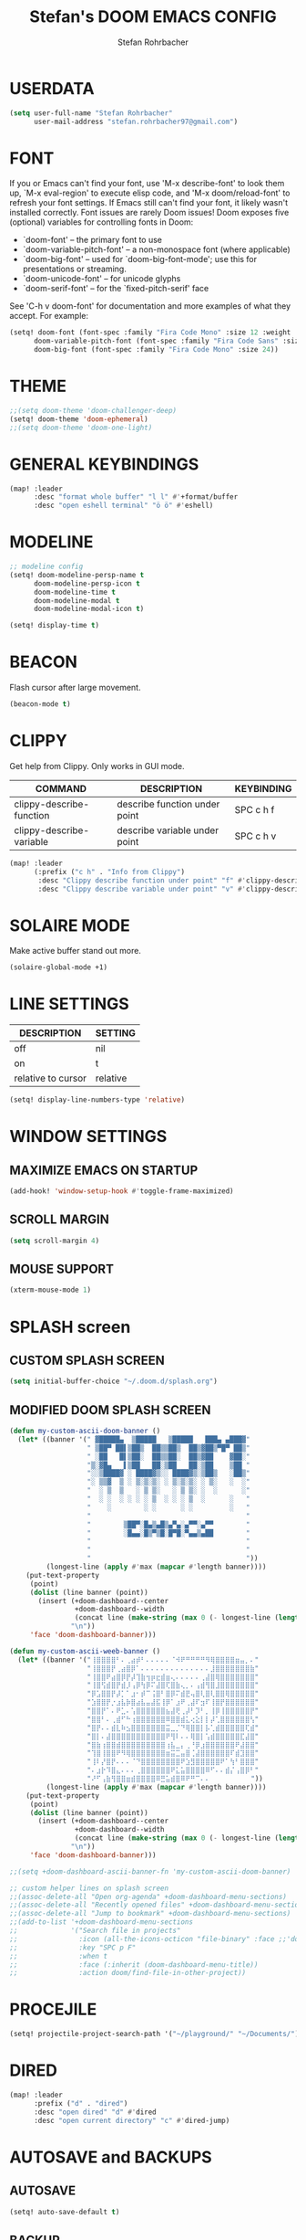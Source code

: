#+title: Stefan's DOOM EMACS CONFIG
#+author: Stefan Rohrbacher
#+startup: showeverything
#+property: header-args :tangle config.el
#+auto_tangle: t

* USERDATA
#+begin_src emacs-lisp
(setq user-full-name "Stefan Rohrbacher"
      user-mail-address "stefan.rohrbacher97@gmail.com")
#+end_src

* FONT
If you or Emacs can't find your font, use 'M-x describe-font' to look them
up, `M-x eval-region' to execute elisp code, and 'M-x doom/reload-font' to
refresh your font settings. If Emacs still can't find your font, it likely
wasn't installed correctly. Font issues are rarely Doom issues!
Doom exposes five (optional) variables for controlling fonts in Doom:
 - `doom-font' -- the primary font to use
 - `doom-variable-pitch-font' -- a non-monospace font (where applicable)
 - `doom-big-font' -- used for `doom-big-font-mode'; use this for
   presentations or streaming.
 - `doom-unicode-font' -- for unicode glyphs
 - `doom-serif-font' -- for the `fixed-pitch-serif' face

See 'C-h v doom-font' for documentation and more examples of what they
accept. For example:

#+begin_src emacs-lisp
(setq! doom-font (font-spec :family "Fira Code Mono" :size 12 :weight 'semi-light)
      doom-variable-pitch-font (font-spec :family "Fira Code Sans" :size 13)
      doom-big-font (font-spec :family "Fira Code Mono" :size 24))
#+end_src

* THEME
#+begin_src emacs-lisp
;;(setq doom-theme 'doom-challenger-deep)
(setq! doom-theme 'doom-ephemeral)
;;(setq doom-theme 'doom-one-light)
#+end_src

* GENERAL KEYBINDINGS
#+begin_src emacs-lisp
(map! :leader
      :desc "format whole buffer" "l l" #'+format/buffer
      :desc "open eshell terminal" "ö ö" #'eshell)
#+end_src

* MODELINE
#+begin_src emacs-lisp
;; modeline config
(setq! doom-modeline-persp-name t
      doom-modeline-persp-icon t
      doom-modeline-time t
      doom-modeline-modal t
      doom-modeline-modal-icon t)

(setq! display-time t)
#+end_src

* BEACON
Flash cursor after large movement.
#+begin_src emacs-lisp
(beacon-mode t)
#+end_src

* CLIPPY
Get help from Clippy. Only works in GUI mode.
| COMMAND                  | DESCRIPTION                   | KEYBINDING |
|--------------------------+-------------------------------+------------|
| clippy-describe-function | describe function under point | SPC c h f  |
| clippy-describe-variable | describe variable under point | SPC c h v  |

#+begin_src emacs-lisp
(map! :leader
      (:prefix ("c h" . "Info from Clippy")
       :desc "Clippy describe function under point" "f" #'clippy-describe-function
       :desc "Clippy describe variable under point" "v" #'clippy-describe-variable))
#+end_src

* SOLAIRE MODE
Make active buffer stand out more.
#+begin_src emacs-lisp
(solaire-global-mode +1)
#+end_src

* LINE SETTINGS
| DESCRIPTION        | SETTING  |
|--------------------+----------|
| off                | nil      |
| on                 | t        |
| relative to cursor | relative |
#+begin_src emacs-lisp
(setq! display-line-numbers-type 'relative)
#+end_src

* WINDOW SETTINGS
** MAXIMIZE EMACS ON STARTUP
#+begin_src emacs-lisp
(add-hook! 'window-setup-hook #'toggle-frame-maximized)
#+end_src

** SCROLL MARGIN
#+begin_src emacs-lisp
(setq scroll-margin 4)
#+end_src

** MOUSE SUPPORT
#+begin_src emacs-lisp
(xterm-mouse-mode 1)
#+end_src

* SPLASH screen
** CUSTOM SPLASH SCREEN
#+begin_src emacs-lisp
(setq initial-buffer-choice "~/.doom.d/splash.org")
#+end_src

** MODIFIED DOOM SPLASH SCREEN
#+begin_src emacs-lisp
(defun my-custom-ascii-doom-banner ()
  (let* ((banner '(" ▓█████▄  ▒█████   ▒█████   ███▄ ▄███▓"
                   " ▒██▀ ██▌▒██▒  ██▒▒██▒  ██▒▓██▒▀█▀ ██▒"
                   " ░██   █▌▒██░  ██▒▒██░  ██▒▓██    ▓██░"
                   "▒░▓█▄   ▌▒██   ██░▒██   ██░▒██    ▒██ "
                   "░░▒████▓ ░ ████▓▒░░ ████▓▒░▒██▒   ░██▒"
                   "░ ▒▒▓  ▒ ░ ▒░▒░▒░ ░ ▒░▒░▒░ ░ ▒░   ░  ░"
                   "  ░ ▒  ▒   ░ ▒ ▒░   ░ ▒ ▒░ ░  ░      ░"
                   "  ░ ░  ░ ░ ░ ░ ▒  ░ ░ ░ ▒  ░      ░   "
                   "    ░        ░ ░      ░ ░         ░   "
                   "                                      "
                   "        ▒██▀░█▄▒▄█▒▄▀▄░▄▀▀░▄▀▀        "
                   "        ░█▄▄░█▒▀▒█░█▀█░▀▄▄▒▄██        "
                   "                                      "
                   "                                      "
                   "                                      "))
         (longest-line (apply #'max (mapcar #'length banner))))
    (put-text-property
     (point)
     (dolist (line banner (point))
       (insert (+doom-dashboard--center
                +doom-dashboard--width
                (concat line (make-string (max 0 (- longest-line (length line))) 32)))
               "\n"))
     'face 'doom-dashboard-banner)))

(defun my-custom-ascii-weeb-banner ()
  (let* ((banner '("⢸⣿⣿⣿⣿⠃⠄⢀⣴⡾⠃⠄⠄⠄⠄⠄⠈⠺⠟⠛⠛⠛⠛⠻⢿⣿⣿⣿⣿⣶⣤⡀⠄"
                   "⢸⣿⣿⣿⡟⢀⣴⣿⡿⠁⠄⠄⠄⠄⠄⠄⠄⠄⠄⠄⠄⠄⠄⠄⣸⣿⣿⣿⣿⣿⣿⣿⣷"
                   "⢸⣿⣿⠟⣴⣿⡿⡟⡼⢹⣷⢲⡶⣖⣾⣶⢄⠄⠄⠄⠄⠄⢀⣼⣿⢿⣿⣿⣿⣿⣿⣿⣿"
                   "⢸⣿⢫⣾⣿⡟⣾⡸⢠⡿⢳⡿⠍⣼⣿⢏⣿⣷⢄⡀⠄⢠⣾⢻⣿⣸⣿⣿⣿⣿⣿⣿⣿"
                   "⡿⣡⣿⣿⡟⡼⡁⠁⣰⠂⡾⠉⢨⣿⠃⣿⡿⠍⣾⣟⢤⣿⢇⣿⢇⣿⣿⢿⣿⣿⣿⣿⣿"
                   "⣱⣿⣿⡟⡐⣰⣧⡷⣿⣴⣧⣤⣼⣯⢸⡿⠁⣰⠟⢀⣼⠏⣲⠏⢸⣿⡟⣿⣿⣿⣿⣿⣿"
                   "⣿⣿⡟⠁⠄⠟⣁⠄⢡⣿⣿⣿⣿⣿⣿⣦⣼⢟⢀⡼⠃⡹⠃⡀⢸⡿⢸⣿⣿⣿⣿⣿⡟"
                   "⣿⣿⠃⠄⢀⣾⠋⠓⢰⣿⣿⣿⣿⣿⣿⠿⣿⣿⣾⣅⢔⣕⡇⡇⡼⢁⣿⣿⣿⣿⣿⣿⢣"
                   "⣿⡟⠄⠄⣾⣇⠷⣢⣿⣿⣿⣿⣿⣿⣿⣭⣀⡈⠙⢿⣿⣿⡇⡧⢁⣾⣿⣿⣿⣿⣿⢏⣾"
                   "⣿⡇⠄⣼⣿⣿⣿⣿⣿⣿⣿⣿⣿⣿⣿⠟⢻⠇⠄⠄⢿⣿⡇⢡⣾⣿⣿⣿⣿⣿⣏⣼⣿"
                   "⣿⣷⢰⣿⣿⣾⣿⣿⣿⣿⣿⣿⣿⣿⣿⢰⣧⣀⡄⢀⠘⡿⣰⣿⣿⣿⣿⣿⣿⠟⣼⣿⣿"
                   "⢹⣿⢸⣿⣿⠟⠻⢿⣿⣿⣿⣿⣿⣿⣿⣶⣭⣉⣤⣿⢈⣼⣿⣿⣿⣿⣿⣿⠏⣾⣹⣿⣿"
                   "⢸⠇⡜⣿⡟⠄⠄⠄⠈⠙⣿⣿⣿⣿⣿⣿⣿⣿⠟⣱⣻⣿⣿⣿⣿⣿⠟⠁⢳⠃⣿⣿⣿"
                   "⠄⣰⡗⠹⣿⣄⠄⠄⠄⢀⣿⣿⣿⣿⣿⣿⠟⣅⣥⣿⣿⣿⣿⠿⠋⠄⠄⣾⡌⢠⣿⡿⠃"
                   "⠜⠋⢠⣷⢻⣿⣿⣶⣾⣿⣿⣿⣿⠿⣛⣥⣾⣿⠿⠟⠛⠉⠄⠄          "))
         (longest-line (apply #'max (mapcar #'length banner))))
    (put-text-property
     (point)
     (dolist (line banner (point))
       (insert (+doom-dashboard--center
                +doom-dashboard--width
                (concat line (make-string (max 0 (- longest-line (length line))) 32)))
               "\n"))
     'face 'doom-dashboard-banner)))

;;(setq +doom-dashboard-ascii-banner-fn 'my-custom-ascii-doom-banner)

;; custom helper lines on splash screen
;;(assoc-delete-all "Open org-agenda" +doom-dashboard-menu-sections)
;;(assoc-delete-all "Recently opened files" +doom-dashboard-menu-sections)
;;(assoc-delete-all "Jump to bookmark" +doom-dashboard-menu-sections)
;;(add-to-list '+doom-dashboard-menu-sections
;;             '("Search file in projects"
;;               :icon (all-the-icons-octicon "file-binary" :face ;;'doom-dashboard-menu-title)
;;               :key "SPC p F"
;;               :when t
;;               :face (:inherit (doom-dashboard-menu-title))
;;               :action doom/find-file-in-other-project))
#+end_src

* PROCEJILE
#+begin_src emacs-lisp
(setq! projectile-project-search-path '("~/playground/" "~/Documents/"))
#+end_src

* DIRED
#+begin_src emacs-lisp
(map! :leader
      :prefix ("d" . "dired")
      :desc "open dired" "d" #'dired
      :desc "open current directory" "c" #'dired-jump)
#+end_src

* AUTOSAVE and BACKUPS
** AUTOSAVE
#+begin_src emacs-lisp
(setq! auto-save-default t)
#+end_src

** BACKUP
#+begin_src emacs-lisp
(setq! make-backup-files nil)
#+end_src

* EMACS SHUTDOWN TASKS
#+begin_src emacs-lisp
(setq confirm-kill-emacs nil)
#+end_src

* LaTeX
#+begin_src emacs-lisp
(add-hook! TeX-mode
  (setq TeX-engine 'luatex)
  (setq TeX-parse-self t) ; Enable parse on load.
  (setq TeX-auto-save t) ; Enable parse on save
  (setq LaTeX-biblatex-use-Biber t)
  )
#+end_src

* ORG MODE
** GLOBAL VARIABLES
#+begin_src emacs-lisp
(setq! org-directory "~/playground/org/")
#+end_src

** KEYBINDINGS
#+begin_src emacs-lisp
(map! :after org
      :leader
      :desc "export to PDF" "e p" #'org-latex-export-to-pdf
      :desc "export to LaTeX" "e l" #'org-latex-export-to-latex)
#+end_src

** AUTO TANGLE
Automatically export source code blocks.
#+begin_src emacs-lisp
(use-package! org-auto-tangle
  :defer t
  :hook (org-mode . org-auto-tangle-mode)
  :config
  (setq! org-auto-tangle-default t)
  )
#+end_src

** GRAPHS
#+begin_src emacs-lisp
;; org mode hooks
(after! (org ob-ditaa ob-plantuml)
  ;; where to find ditaa
  (setq! org-ditaa-jar-path "/usr/share/ditaa/ditaa.jar")
  ;; where to find pantuml
  (setq! org-plantuml-jar-path "/usr/share/plantuml/plantuml.jar")
  ;; enable word count only in org-mode
  (setq! doom-modeline-enable-word-count t)
   ;; babel languages
  (org-babel-do-load-languages
   'org-babel-load-languages
   '(
     (ledger . t)
     (emacs-lisp . t)
     (shell . t)
     (ditaa . t)
     (python . t)
     (latex . t)
     (org . t)
     (gnuplot . t)
     (plantuml . t)
     (r . t)
     )
   )
  )
#+end_src

* GENERAL INFO
Whenever you reconfigure a package, make sure to wrap your config in an
`after!' block, otherwise Doom's defaults may override your settings. E.g.
  (after! PACKAGE
    (setq x y))
The exceptions to this rule:
   - Setting file/directory variables (like `org-directory')
   - Setting variables which explicitly tell you to set them before their
     package is loaded (see 'C-h v VARIABLE' to look up their documentation).
   - Setting doom variables (which start with 'doom-' or '+').

 Here are some additional functions/macros that will help you configure Doom.

 - `load!' for loading external *.el files relative to this one
 - `use-package!' for configuring packages
 - `after!' for running code after a package has loaded
 - `add-load-path!' for adding directories to the `load-path', relative to
   this file. Emacs searches the `load-path' when you load packages with
   `require' or `use-package'.
 - `map!' for binding new keys

 To get information about any of these functions/macros, move the cursor over
 the highlighted symbol at press 'K' (non-evil users must press 'C-c c k').
 This will open documentation for it, including demos of how they are used.
 Alternatively, use `C-h o' to look up a symbol (functions, variables, faces,
 etc).

 You can also try 'gd' (or 'C-c c d') to jump to their definition and see how
 they are implemented.
